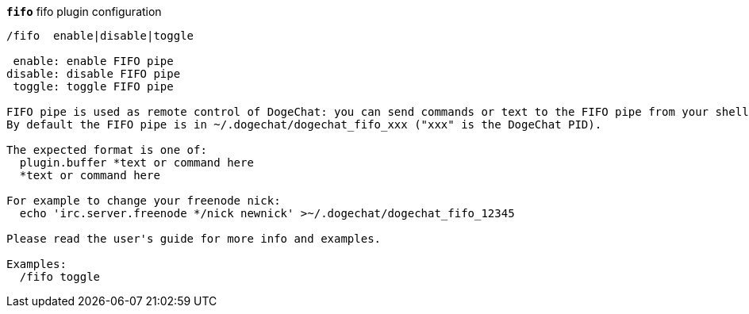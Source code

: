 //
// This file is auto-generated by script docgen.py.
// DO NOT EDIT BY HAND!
//
[[command_fifo_fifo]]
[command]*`fifo`* fifo plugin configuration::

----
/fifo  enable|disable|toggle

 enable: enable FIFO pipe
disable: disable FIFO pipe
 toggle: toggle FIFO pipe

FIFO pipe is used as remote control of DogeChat: you can send commands or text to the FIFO pipe from your shell.
By default the FIFO pipe is in ~/.dogechat/dogechat_fifo_xxx ("xxx" is the DogeChat PID).

The expected format is one of:
  plugin.buffer *text or command here
  *text or command here

For example to change your freenode nick:
  echo 'irc.server.freenode */nick newnick' >~/.dogechat/dogechat_fifo_12345

Please read the user's guide for more info and examples.

Examples:
  /fifo toggle
----
